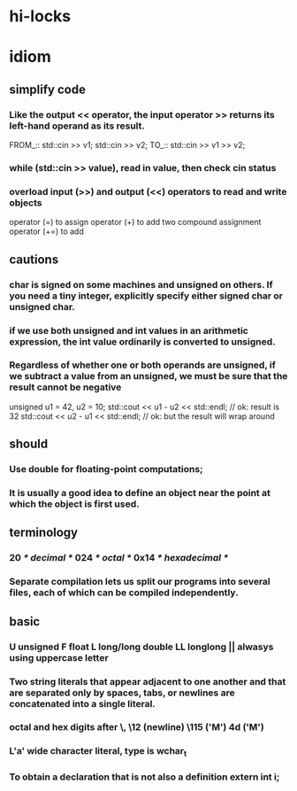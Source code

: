 * hi-locks
# Hi-lock: (("||.*$" (0 (quote header-line) t)))
# Hi-lock: (("TODO" (0 (quote error) t)))
# Hi-lock: (("^@.*$" (0 (quote error) t)))
# Hi-lock: (("^.*::::" (0 (quote icicle-search-current-input) t)))
# Hi-lock: (("^.*:::" (0 (quote helm-ff-prefix) t)))
# Hi-lock: (("^.*_::" (0 (quote hi-blue) t)))
# Hi-lock: (("<c>[^<]*?</c>" (0 (quote outline-6) t)))
# Hi-lock: ((" \\$.*$" (0 (quote menu) t)))

* idiom

** simplify code
*** Like the output <<  operator, the input operator >> returns its left-hand operand as its result.
FROM_::
std::cin >> v1;
std::cin >> v2;
TO_::
std::cin >> v1 >> v2;
*** while (std::cin >> value), read in value, then check cin status
*** overload input (>>) and output (<<) operators to read and write objects
operator (=) to assign
operator (+) to add two
compound assignment operator (+=) to add

** cautions
*** char is signed on some machines and unsigned on others. If you need a tiny integer, explicitly specify either signed char or unsigned char.
*** if we use both unsigned and int values in an arithmetic expression, the int value ordinarily is converted to unsigned.
*** Regardless of whether one or both operands are unsigned, if we subtract a value from an unsigned, we must be sure that the result cannot be negative
unsigned u1 = 42, u2 = 10;
std::cout << u1 - u2 << std::endl; // ok: result is 32
std::cout << u2 - u1 << std::endl; // ok: but the result will wrap around

    
** should
*** Use double for floating-point computations;
*** It is usually a good idea to define an object near the point at which the object is first used.

** terminology
*** 20 /* decimal */ 024 /* octal */ 0x14 /* hexadecimal */
*** Separate compilation lets us split our programs into several files, each of which can be compiled independently.
    

** basic
*** U unsigned   F float  L long/long double  LL longlong || alwasys using uppercase letter
*** Two string literals that appear adjacent to one another and that are separated only by spaces, tabs, or newlines are concatenated into a single literal.   
*** octal and hex digits after \, \12 (newline)  \115 ('M')  \x4d ('M')
*** L'a' wide character literal, type is wchar_t
*** To obtain a declaration that is not also a definition    extern int i;
    
